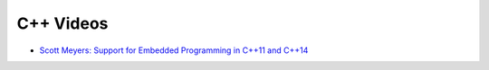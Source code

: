 ========================================
C++ Videos
========================================

* `Scott Meyers: Support for Embedded Programming in C++11 and C++14 <https://www.youtube.com/watch?v=J-tA17slViE>`_
